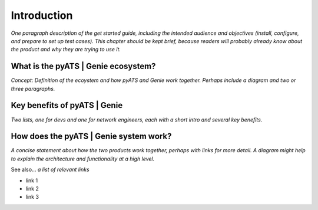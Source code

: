 Introduction
=============================

*One paragraph description of the get started guide, including the intended audience and objectives (install, configure, and prepare to set up test cases). This chapter should be kept brief, because readers will probably already know about the product and why they are trying to use it.*

What is the pyATS | Genie ecosystem?
----------------------------
*Concept: Definition of the ecoystem and how pyATS and Genie work together. Perhaps include a diagram and two or three paragraphs.*

Key benefits of pyATS | Genie
------------------------------
*Two lists, one for devs and one for network engineers, each with a short intro and several key benefits.*

How does the pyATS | Genie system work?
----------------------------------------
*A concise statement about how the two products work together, perhaps with links for more detail. A diagram might help to explain the architecture and functionality at a high level.*

See also...
*a list of relevant links*

* link 1
* link 2
* link 3